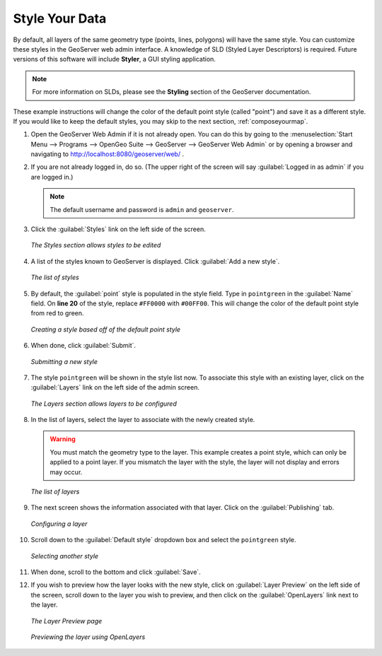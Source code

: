 .. _styleyourdata:

Style Your Data
===============

By default, all layers of the same geometry type (points, lines, polygons) will have the same style.  You can customize these styles in the GeoServer web admin interface.  A knowledge of SLD (Styled Layer Descriptors) is required.  Future versions of this software will include **Styler**, a GUI styling application. 

.. note:: For more information on SLDs, please see the **Styling** section of the GeoServer documentation.

These example instructions will change the color of the default point style (called "point") and save it as a different style.  If you would like to keep the default styles, you may skip to the next section, :ref:`composeyourmap`.

#. Open the GeoServer Web Admin if it is not already open.  You can do this by going to the :menuselection:`Start Menu --> Programs --> OpenGeo Suite --> GeoServer --> GeoServer Web Admin` or by opening a browser and navigating to http://localhost:8080/geoserver/web/ .

#. If you are not already logged in, do so.  (The upper right of the screen will say :guilabel:`Logged in as admin` if you are logged in.)

   .. note:: The default username and password is ``admin`` and ``geoserver``.

#. Click the :guilabel:`Styles` link on the left side of the screen.

   .. figure:: img/styles.png
      :align: center

      *The Styles section allows styles to be edited*

#. A list of the styles known to GeoServer is displayed.  Click :guilabel:`Add a new style`.

   .. figure:: img/listofstyles.png
      :align: center

      *The list of styles*

#. By default, the :guilabel:`point` style is populated in the style field.  Type in ``pointgreen`` in the :guilabel:`Name` field.  On **line 20** of the style, replace ``#FF0000`` with ``#00FF00``.  This will change the color of the default point style from red to green.

   .. figure:: img/pointgreen.png
      :align: center

      *Creating a style based off of the default point style*
 
#. When done, click :guilabel:`Submit`.

   .. figure:: img/stylesubmit.png
      :align: center

      *Submitting a new style*

#. The style ``pointgreen`` will be shown in the style list now.  To associate this style with an existing layer, click on the :guilabel:`Layers` link on the left side of the admin screen.

   .. figure:: img/layers.png
      :align: center

      *The Layers section allows layers to be configured*

#. In the list of layers, select the layer to associate with the newly created style.

   .. warning:: You must match the geometry type to the layer.  This example creates a point style, which can only be applied to a point layer.  If you mismatch the layer with the style, the layer will not display and errors may occur.

   .. figure:: img/layerslist.png
      :align: center

      *The list of layers*

#. The next screen shows the information associated with that layer.  Click on the :guilabel:`Publishing` tab.

   .. figure:: img/layeredit.png
      :align: center

      *Configuring a layer*

#. Scroll down to the :guilabel:`Default style` dropdown box and select the ``pointgreen`` style.

   .. figure:: img/styleselect.png
      :align: center

      *Selecting another style*

#. When done, scroll to the bottom and click :guilabel:`Save`.

#. If you wish to preview how the layer looks with the new style, click on :guilabel:`Layer Preview` on the left side of the screen, scroll down to the layer you wish to preview, and then click on the :guilabel:`OpenLayers` link next to the layer.

   .. figure:: img/layerpreview1.png
      :align: center

      *The Layer Preview page*

   .. figure:: img/layerpreview2.png
      :align: center

      *Previewing the layer using OpenLayers*
